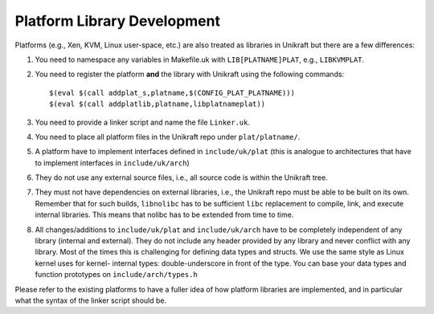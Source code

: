 ****************************
Platform Library Development
****************************
Platforms (e.g., Xen, KVM, Linux user-space, etc.) are also
treated as libraries in Unikraft but there are a few differences:

1. You need to namespace any variables in Makefile.uk with
   ``LIB[PLATNAME]PLAT``, e.g., ``LIBKVMPLAT``.

2. You need to register the platform **and** the library with Unikraft
   using the following commands: ::

     $(eval $(call addplat_s,platname,$(CONFIG_PLAT_PLATNAME)))
     $(eval $(call addplatlib,platname,libplatnameplat))

3. You need to provide a linker script and name the file ``Linker.uk``.

4. You need to place all platform files in the Unikraft repo under
   ``plat/platname/``.

5. A platform have to implement interfaces defined in ``include/uk/plat``
   (this is analogue to architectures that have to implement interfaces in
   ``include/uk/arch``)

6. They do not use any external source files, i.e., all source code is
   within the Unikraft tree.

7. They must not have dependencies on external libraries, i.e., the
   Unikraft repo must be able to be built on its own. Remember that
   for such builds, ``libnolibc`` has to be sufficient ``libc`` replacement
   to compile, link, and execute internal libraries. This means that nolibc
   has to be extended from time to time.

8. All changes/additions to ``include/uk/plat`` and ``include/uk/arch``
   have to be completely independent of any library (internal and external).
   They do not include any header provided by any library and never conflict
   with any library. Most of the times this is challenging for defining data
   types and structs. We use the same style as Linux kernel uses for kernel-
   internal types: double-underscore in front of the type. You can base
   your data types and function prototypes on ``include/arch/types.h``

Please refer to the existing platforms to have a fuller idea of how
platform libraries are implemented, and in particular what the syntax
of the linker script should be.
